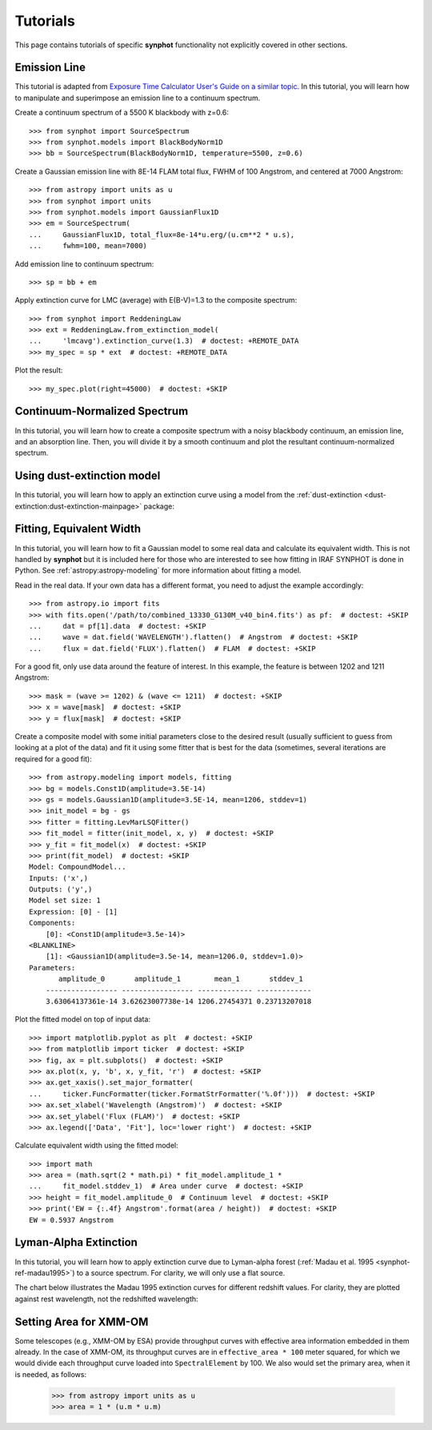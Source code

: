 .. _synphot-tutorials:

Tutorials
=========

This page contains tutorials of specific **synphot** functionality not
explicitly covered in other sections.


.. _tutorial_em_line:

Emission Line
-------------

This tutorial is adapted from
`Exposure Time Calculator User's Guide on a similar topic <http://etc.stsci.edu/etcstatic/users_guide/1_ref_8.5_emlines.html#using-pysynphot-to-modify-emission-lines>`_.
In this tutorial, you will learn how to manipulate and superimpose
an emission line to a continuum spectrum.

Create a continuum spectrum of a 5500 K blackbody with z=0.6::

    >>> from synphot import SourceSpectrum
    >>> from synphot.models import BlackBodyNorm1D
    >>> bb = SourceSpectrum(BlackBodyNorm1D, temperature=5500, z=0.6)

Create a Gaussian emission line with 8E-14 FLAM total flux,
FWHM of 100 Angstrom, and centered at 7000 Angstrom::

    >>> from astropy import units as u
    >>> from synphot import units
    >>> from synphot.models import GaussianFlux1D
    >>> em = SourceSpectrum(
    ...     GaussianFlux1D, total_flux=8e-14*u.erg/(u.cm**2 * u.s),
    ...     fwhm=100, mean=7000)

Add emission line to continuum spectrum::

    >>> sp = bb + em

Apply extinction curve for LMC (average) with E(B-V)=1.3
to the composite spectrum::

    >>> from synphot import ReddeningLaw
    >>> ext = ReddeningLaw.from_extinction_model(
    ...     'lmcavg').extinction_curve(1.3)  # doctest: +REMOTE_DATA
    >>> my_spec = sp * ext  # doctest: +REMOTE_DATA

Plot the result::

    >>> my_spec.plot(right=45000)  # doctest: +SKIP

.. image:: images/tutorial_em_line.png
   :width: 600px
   :alt: Emission line tutorial


.. _tutorial_continuum_norm:

Continuum-Normalized Spectrum
-----------------------------

In this tutorial, you will learn how to create a composite spectrum with a
noisy blackbody continuum, an emission line, and an absorption line.
Then, you will divide it by a smooth continuum and plot the resultant
continuum-normalized spectrum.

.. plot::
    :include-source:

    import matplotlib.pyplot as plt
    import numpy as np
    from astropy import units as u
    from synphot import SourceSpectrum, BaseUnitlessSpectrum
    from synphot.models import BlackBodyNorm1D, Empirical1D, GaussianFlux1D
    np.random.seed(1234)  # For reproducibility
    # Create the smooth continuum that is a 5000 K blackbody.
    bb = SourceSpectrum(BlackBodyNorm1D, temperature=5000)
    # Then, add random noise to it. Since synphot spectrum object cannot
    # be multiplied with scalar array, this has to be done indirectly by
    # applying the noise as a unitless spectrum.
    wave = np.arange(100, 30001, 10)
    nse = 1 + np.random.normal(size=wave.size, scale=0.02)
    sp_nse = BaseUnitlessSpectrum(Empirical1D, points=wave, lookup_table=nse)
    bb_noisy = bb * sp_nse
    # Apply emission and absorption lines to the noisy continuum.
    tf_unit = u.erg / (u.cm**2 * u.s)
    g_em = SourceSpectrum(
        GaussianFlux1D, total_flux=2.65e-14*tf_unit, mean=15000, fwhm=500)
    g_ab = SourceSpectrum(
        GaussianFlux1D, total_flux=6.62e-14*tf_unit, mean=4500, fwhm=100)
    sp = bb_noisy + g_em - g_ab
    # Divide the noisy spectrum with lines with the original smooth continuum
    # to obtain the continuum-normalized spectrum.
    ratio = sp / bb
    with np.errstate(invalid='ignore'):
        ratio.plot(left=2500, right=17000,
                   title='Continuum-normalized spectrum')
    plt.axhline(1, ls='--', color='k')


.. _tutorial_dust_extinction:

Using dust-extinction model
---------------------------

In this tutorial, you will learn how to apply an extinction curve using a
model from the
:ref:`dust-extinction <dust-extinction:dust-extinction-mainpage>` package:

.. doctest-requires:: dust-extinction

    >>> import numpy as np
    >>> from astropy import units as u
    >>> from dust_extinction.parameter_averages import CCM89
    >>> from synphot import SourceSpectrum, ReddeningLaw
    >>> from synphot.models import BlackBodyNorm1D
    >>> ccm89_model = CCM89(Rv=3.1)
    >>> wav = np.arange(0.1, 3, 0.001) * u.micron
    >>> ebv = 0.1  # E(B-V)
    >>> redlaw = ReddeningLaw(ccm89_model)
    >>> extcurve = redlaw.extinction_curve(ebv, wavelengths=wav)
    >>> bb = SourceSpectrum(BlackBodyNorm1D, temperature=5000 * u.K)
    >>> bb.integrate()  # doctest: +FLOAT_CMP
    <Quantity 9.31004028 ph / (s cm2)>
    >>> sp = bb * extcurve
    >>> sp.integrate()  # doctest: +FLOAT_CMP
    <Quantity 8.27106961 ph / (s cm2)>


.. _tutorial_fit_ew:

Fitting, Equivalent Width
-------------------------

In this tutorial, you will learn how to fit a Gaussian model to some real
data and calculate its equivalent width. This is not handled by **synphot** but
it is included here for those who are interested to see how fitting in IRAF
SYNPHOT is done in Python. See :ref:`astropy:astropy-modeling` for more
information about fitting a model.

Read in the real data. If your own data has a different format, you need to
adjust the example accordingly::

    >>> from astropy.io import fits
    >>> with fits.open('/path/to/combined_13330_G130M_v40_bin4.fits') as pf:  # doctest: +SKIP
    ...     dat = pf[1].data  # doctest: +SKIP
    ...     wave = dat.field('WAVELENGTH').flatten()  # Angstrom  # doctest: +SKIP
    ...     flux = dat.field('FLUX').flatten()  # FLAM  # doctest: +SKIP

For a good fit, only use data around the feature of interest. In this example,
the feature is between 1202 and 1211 Angstrom::

    >>> mask = (wave >= 1202) & (wave <= 1211)  # doctest: +SKIP
    >>> x = wave[mask]  # doctest: +SKIP
    >>> y = flux[mask]  # doctest: +SKIP

Create a composite model with some initial parameters close to the desired
result (usually sufficient to guess from looking at a plot of the data) and
fit it using some fitter that is best for the data (sometimes, several
iterations are required for a good fit)::

    >>> from astropy.modeling import models, fitting
    >>> bg = models.Const1D(amplitude=3.5E-14)
    >>> gs = models.Gaussian1D(amplitude=3.5E-14, mean=1206, stddev=1)
    >>> init_model = bg - gs
    >>> fitter = fitting.LevMarLSQFitter()
    >>> fit_model = fitter(init_model, x, y)  # doctest: +SKIP
    >>> y_fit = fit_model(x)  # doctest: +SKIP
    >>> print(fit_model)  # doctest: +SKIP
    Model: CompoundModel...
    Inputs: ('x',)
    Outputs: ('y',)
    Model set size: 1
    Expression: [0] - [1]
    Components:
        [0]: <Const1D(amplitude=3.5e-14)>
    <BLANKLINE>
        [1]: <Gaussian1D(amplitude=3.5e-14, mean=1206.0, stddev=1.0)>
    Parameters:
           amplitude_0       amplitude_1        mean_1       stddev_1
        ----------------- ----------------- ------------- -------------
        3.63064137361e-14 3.62623007738e-14 1206.27454371 0.23713207018

Plot the fitted model on top of input data::

    >>> import matplotlib.pyplot as plt  # doctest: +SKIP
    >>> from matplotlib import ticker  # doctest: +SKIP
    >>> fig, ax = plt.subplots()  # doctest: +SKIP
    >>> ax.plot(x, y, 'b', x, y_fit, 'r')  # doctest: +SKIP
    >>> ax.get_xaxis().set_major_formatter(
    ...     ticker.FuncFormatter(ticker.FormatStrFormatter('%.0f')))  # doctest: +SKIP
    >>> ax.set_xlabel('Wavelength (Angstrom)')  # doctest: +SKIP
    >>> ax.set_ylabel('Flux (FLAM)')  # doctest: +SKIP
    >>> ax.legend(['Data', 'Fit'], loc='lower right')  # doctest: +SKIP

.. image:: images/tutorial_fit_ab.png
   :width: 600px
   :alt: Fitting absorption line in data.

Calculate equivalent width using the fitted model::

    >>> import math
    >>> area = (math.sqrt(2 * math.pi) * fit_model.amplitude_1 *
    ...     fit_model.stddev_1)  # Area under curve  # doctest: +SKIP
    >>> height = fit_model.amplitude_0  # Continuum level  # doctest: +SKIP
    >>> print('EW = {:.4f} Angstrom'.format(area / height))  # doctest: +SKIP
    EW = 0.5937 Angstrom


.. _tutorial_lyman_alpha:

Lyman-Alpha Extinction
----------------------

In this tutorial, you will learn how to apply extinction curve due to
Lyman-alpha forest (:ref:`Madau et al. 1995 <synphot-ref-madau1995>`) to
a source spectrum. For clarity, we will only use a flat source.

.. plot::
    :include-source:

    import matplotlib.pyplot as plt
    from synphot import SourceSpectrum, etau_madau
    from synphot.models import ConstFlux1D
    # Create a flat source
    sp = SourceSpectrum(ConstFlux1D, amplitude=1E-4)
    # Apply extinction for a given redshift
    z = 2
    wave = range(2400, 4200)  # Angstrom
    extcurve = etau_madau(wave, z)
    sp_ext = sp * extcurve
    # Compare the source with and without extinction
    plt.plot(wave, sp(wave), 'b--', wave, sp_ext(wave), 'r')
    plt.xlabel('Wavelength (Angstrom)')
    plt.ylabel('Flux (PHOTLAM)')
    plt.legend(['Original', 'Extincted'], loc='lower right')

The chart below illustrates the Madau 1995 extinction curves for different
redshift values. For clarity, they are plotted against rest wavelength, not the
redshifted wavelength:

.. plot::
    :include-source:

    import matplotlib.pyplot as plt
    import numpy as np
    from synphot import etau_madau
    w_rest = np.arange(800, 1400)
    lc = ['k', 'navy', 'b', 'deepskyblue', 'mediumseagreen',
          'lightgreen', 'y', 'orange', 'r']
    for z in range(0, 9):
        wave = w_rest * (1 + z)
        extcurve = etau_madau(wave, z)
        plt.plot(w_rest, extcurve(wave), color=lc[z], label='z={}'.format(z))
    plt.ylim(0, 1.1)
    plt.xlabel('Rest-Frame Wavelength (Angstrom)')
    plt.ylabel('Lyman-alpha Forest "Throughput"')
    plt.legend(loc='center right')
    plt.grid()


.. _tutorial_xmm_area:

Setting Area for XMM-OM
-----------------------

Some telescopes (e.g., XMM-OM by ESA) provide throughput curves with effective
area information embedded in them already. In the case of XMM-OM, its
throughput curves are in ``effective_area * 100`` meter squared, for which we
would divide each throughput curve loaded into ``SpectralElement`` by 100.
We also would set the primary area, when it is needed, as follows:

    >>> from astropy import units as u
    >>> area = 1 * (u.m * u.m)

